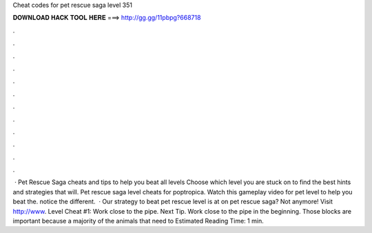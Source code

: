 Cheat codes for pet rescue saga level 351

𝐃𝐎𝐖𝐍𝐋𝐎𝐀𝐃 𝐇𝐀𝐂𝐊 𝐓𝐎𝐎𝐋 𝐇𝐄𝐑𝐄 ===> http://gg.gg/11pbpg?668718

.

.

.

.

.

.

.

.

.

.

.

.

 · Pet Rescue Saga cheats and tips to help you beat all levels Choose which level you are stuck on to find the best hints and strategies that will. Pet rescue saga level cheats for poptropica. Watch this gameplay video for pet level to help you beat the. notice the different.  · Our strategy to beat pet rescue level is at  on pet rescue saga? Not anymore! Visit http://www. Level Cheat #1: Work close to the pipe. Next Tip. Work close to the pipe in the beginning. Those blocks are important because a majority of the animals that need to Estimated Reading Time: 1 min.